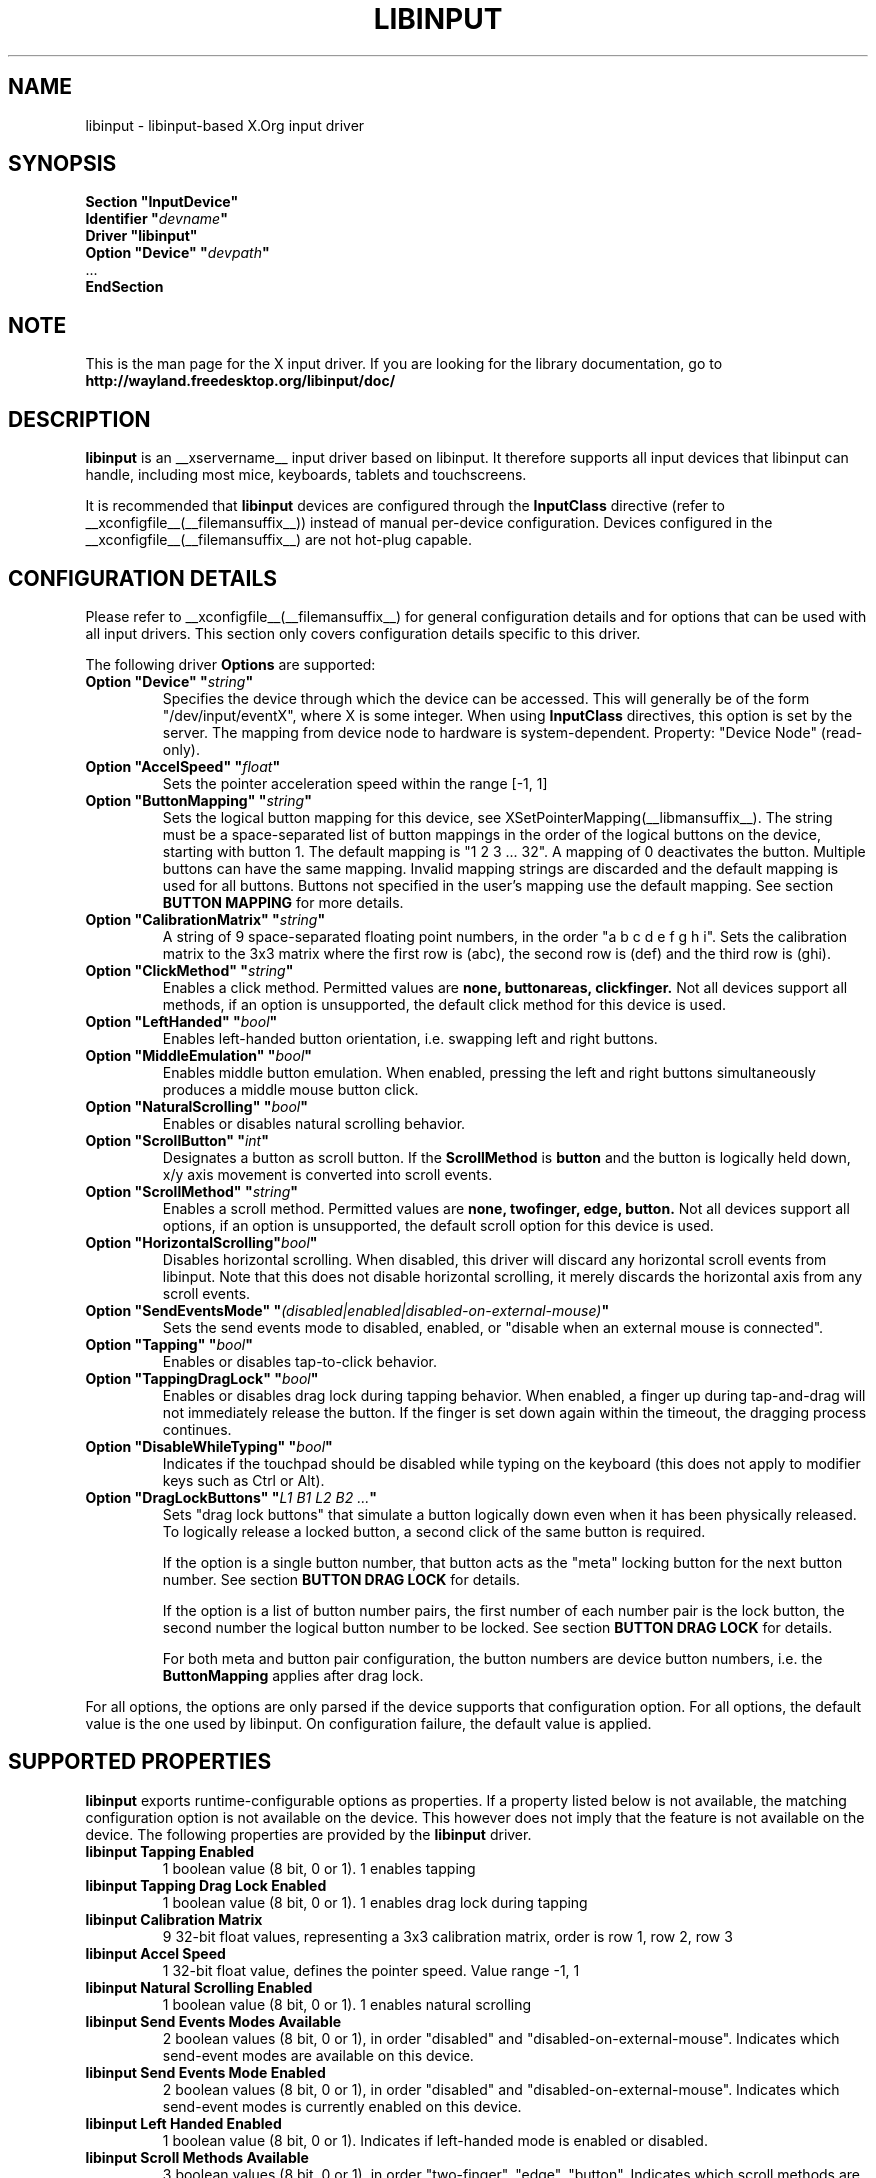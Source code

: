.\" shorthand for double quote that works everywhere.
.ds q \N'34'
.TH LIBINPUT __drivermansuffix__ __vendorversion__
.SH NAME
libinput \- libinput-based X.Org input driver
.SH SYNOPSIS
.nf
.B "Section \*qInputDevice\*q"
.BI "  Identifier \*q" devname \*q
.B  "  Driver \*qlibinput\*q"
.BI "  Option \*qDevice\*q   \*q" devpath \*q
\ \ ...
.B EndSection
.fi

.SH NOTE
This is the man page for the X input driver. If you are looking for the
library documentation, go to 
.BI http://wayland.freedesktop.org/libinput/doc/

.SH DESCRIPTION
.B libinput 
is an __xservername__ input driver based on libinput.  It
therefore supports all input devices that libinput can handle, including
most mice, keyboards, tablets and touchscreens.
.PP
It is recommended that
.B libinput
devices are configured through the
.B InputClass
directive (refer to __xconfigfile__(__filemansuffix__)) instead of manual
per-device configuration. Devices configured in the
__xconfigfile__(__filemansuffix__) are not hot-plug capable.

.SH CONFIGURATION DETAILS
Please refer to __xconfigfile__(__filemansuffix__) for general configuration
details and for options that can be used with all input drivers.  This
section only covers configuration details specific to this driver.
.PP
The following driver 
.B Options
are supported:
.TP 7
.BI "Option \*qDevice\*q \*q" string \*q
Specifies the device through which the device can be accessed.  This will 
generally be of the form \*q/dev/input/eventX\*q, where X is some integer.
When using
.B InputClass
directives, this option is set by the server.
The mapping from device node to hardware is system-dependent. Property:
"Device Node" (read-only).
.TP 7
.BI "Option \*qAccelSpeed\*q \*q" float \*q
Sets the pointer acceleration speed within the range [-1, 1]
.TP 7
.BI "Option \*qButtonMapping\*q \*q" string \*q
Sets the logical button mapping for this device, see
XSetPointerMapping(__libmansuffix__). The string must be a
space-separated list of button mappings in the order of the
logical buttons on the device, starting with button 1.
The default mapping is "1 2 3 ... 32". A mapping of 0
deactivates the button. Multiple buttons can have the same mapping.
Invalid mapping strings are discarded and the default mapping
is used for all buttons. Buttons not specified in the user's mapping use the
default mapping. See section
.B BUTTON MAPPING
for more details.
.TP 7
.BI "Option \*qCalibrationMatrix\*q \*q" string \*q
A string of 9 space-separated floating point numbers, in the order
\*qa b c d e f g h i\*q.
Sets the calibration matrix to the 3x3 matrix where the first row is (abc),
the second row is (def) and the third row is (ghi).
.TP 7
.BI "Option \*qClickMethod\*q \*q" string \*q
Enables a click method. Permitted values are
.BI none,
.BI buttonareas,
.BI clickfinger.
Not all devices support all methods, if an option is unsupported, the
default click method for this device is used.
.TP 7
.BI "Option \*qLeftHanded\*q \*q" bool \*q
Enables left-handed button orientation, i.e. swapping left and right buttons.
.TP 7
.BI "Option \*qMiddleEmulation\*q \*q" bool \*q
Enables middle button emulation. When enabled, pressing the left and right
buttons simultaneously produces a middle mouse button click.
.TP 7
.BI "Option \*qNaturalScrolling\*q \*q" bool \*q
Enables or disables natural scrolling behavior.
.TP 7
.BI "Option \*qScrollButton\*q \*q" int \*q
Designates a button as scroll button. If the
.BI ScrollMethod
is
.BI button
and the button is logically held down, x/y axis movement is converted into
scroll events.
.TP 7
.BI "Option \*qScrollMethod\*q \*q" string \*q
Enables a scroll method. Permitted values are
.BI none,
.BI twofinger,
.BI edge,
.BI button.
Not all devices support all options, if an option is unsupported, the
default scroll option for this device is used.
.TP 7
.BI "Option \*qHorizontalScrolling\*q" bool \*q
Disables horizontal scrolling. When disabled, this driver will discard any
horizontal scroll events from libinput. Note that this does not disable
horizontal scrolling, it merely discards the horizontal axis from any scroll
events.
.TP 7
.BI "Option \*qSendEventsMode\*q \*q" (disabled|enabled|disabled-on-external-mouse) \*q
Sets the send events mode to disabled, enabled, or "disable when an external
mouse is connected".
.TP 7
.BI "Option \*qTapping\*q \*q" bool \*q
Enables or disables tap-to-click behavior.
.TP 7
.BI "Option \*qTappingDragLock\*q \*q" bool \*q
Enables or disables drag lock during tapping behavior. When enabled, a
finger up during tap-and-drag will not immediately release the button. If
the finger is set down again within the timeout, the dragging process
continues.
.TP 7
.BI "Option \*qDisableWhileTyping\*q \*q" bool \*q
Indicates if the touchpad should be disabled while typing on the keyboard
(this does not apply to modifier keys such as Ctrl or Alt).
.TP 7
.BI "Option \*qDragLockButtons\*q \*q" "L1 B1 L2 B2 ..." \*q
Sets "drag lock buttons" that simulate a button logically down even when it has
been physically released. To logically release a locked button, a second click
of the same button is required.
.IP
If the option is a single button number, that button acts as the
"meta" locking button for the next button number. See section
.B BUTTON DRAG LOCK
for details.
.IP
If the option is a list of button number pairs, the first number of each
number pair is the lock button, the second number the logical button number
to be locked. See section
.B BUTTON DRAG LOCK
for details.
.IP
For both meta and button pair configuration, the button numbers are
device button numbers, i.e. the
.B ButtonMapping
applies after drag lock.
.PP
For all options, the options are only parsed if the device supports that
configuration option. For all options, the default value is the one used by
libinput. On configuration failure, the default value is applied.

.SH SUPPORTED PROPERTIES
.B libinput
exports runtime-configurable options as properties. If a property listed
below is not available, the matching configuration option is not available
on the device. This however does not imply that the feature is not available
on the device. The following properties are provided by the
.B libinput
driver.
.TP 7
.BI "libinput Tapping Enabled"
1 boolean value (8 bit, 0 or 1). 1 enables tapping
.TP 7
.BI "libinput Tapping Drag Lock Enabled"
1 boolean value (8 bit, 0 or 1). 1 enables drag lock during tapping
.TP 7
.BI "libinput Calibration Matrix"
9 32-bit float values, representing a 3x3 calibration matrix, order is row
1, row 2, row 3
.TP 7
.BI "libinput Accel Speed"
1 32-bit float value, defines the pointer speed. Value range -1, 1
.TP 7
.BI "libinput Natural Scrolling Enabled"
1 boolean value (8 bit, 0 or 1). 1 enables natural scrolling
.TP 7
.BI "libinput Send Events Modes Available"
2 boolean values (8 bit, 0 or 1), in order "disabled" and
"disabled-on-external-mouse". Indicates which send-event modes are available
on this device.
.TP 7
.BI "libinput Send Events Mode Enabled"
2 boolean values (8 bit, 0 or 1), in order "disabled" and
"disabled-on-external-mouse". Indicates which send-event modes is currently
enabled on this device.
.TP 7
.BI "libinput Left Handed Enabled"
1 boolean value (8 bit, 0 or 1). Indicates if left-handed mode is enabled or
disabled.
.TP 7
.BI "libinput Scroll Methods Available"
3 boolean values (8 bit, 0 or 1), in order "two-finger", "edge", "button".
Indicates which scroll methods are available on this device.
.TP 7
.BI "libinput Scroll Method Enabled"
3 boolean values (8 bit, 0 or 1), in order "two-finger", "edge", "button".
Indicates which scroll method is currently enabled on this device.
.TP 7
.BI "libinput Button Scrolling Button"
1 32-bit value. Sets the button number to use for button scrolling. This
setting is independent of the scroll method, to enable button scrolling the
method must be set to button-scrolling and a valid button must be set.
.TP 7
.BI "libinput Click Methods Available"
2 boolean values (8 bit, 0 or 1), in order "buttonareas", "clickfinger".
Indicates which click methods are available on this device.
.TP 7
.BI "libinput Click Methods Enabled"
2 boolean values (8 bit, 0 or 1), in order "buttonareas", "clickfinger".
Indicates which click methods are enabled on this device.
.TP 7
.BI "libinput Middle Emulation Enabled"
1 boolean value (8 bit, 0 or 1). Indicates if middle emulation is enabled or
disabled.
.TP 7
.BI "libinput Disable While Typing Enabled"
1 boolean value (8 bit, 0 or 1). Indicates if disable while typing is
enabled or disabled.
.PP
The above properties have a
.BI "libinput <property name> Default"
equivalent that indicates the default value for this setting on this device.
.TP 7
.BI "libinput Drag Lock Buttons"
Either one 8-bit value specifying the meta drag lock button, or a list of
button pairs. See section
.B BUTTON DRAG LOCK
for details.
.TP 7
.BI "libinput Horizontal Scrolling Enabled"
1 boolean value (8 bit, 0 or 1). Indicates whether horizontal scrolling
events are enabled or not.

.SH BUTTON MAPPING
X clients receive events with logical button numbers, where 1, 2, 3
are usually interpreted as left, middle, right and logical buttons 4, 5, 6,
7 are usually interpreted as scroll up, down, left, right. The fourth and
fifth physical buttons on a device will thus send logical buttons 8 and 9.
The
.B ButtonMapping
option adjusts the logical button mapping, it does not affect how a physical
button is mapped to a logical button.
.PP
Traditionally, a device was set to left-handed button mode by applying a
button mapping of
.B "\*q3 2 1 ...\*q"
On systems using the
.B libinput
__xservername__ input driver it is recommended to use the
.B LeftHanded
option instead.
.PP
The
.B libinput
__xservername__ input driver does not use the button mapping after setup.
Use XSetPointerMapping(__libmansuffix__) to modify the button mapping at
runtime.

.SH BUTTON DRAG LOCK
Button drag lock holds a button logically down even when the button itself
has been physically released since. Button drag lock comes in two modes.
.PP
If in "meta" mode, a meta button click activates drag lock for the next
button press of any other button. A button click in the future will keep
that button held logically down until a subsequent click of that same
button. The meta button events themselves are discarded. A separate meta
button click is required each time a drag lock should be activated for a
button in the future.
.PP
If in "pairs" mode, each button can be assigned a target locking button.
On button click, the target lock button is held logically down until the
next click of the same button. The button events themselves are discarded
and only the target button events are sent.
.TP
This feature is provided by this driver, not by libinput.

.SH AUTHORS
Peter Hutterer
.SH "SEE ALSO"
__xservername__(__appmansuffix__), __xconfigfile__(__filemansuffix__), Xserver(__appmansuffix__), X(__miscmansuffix__)
